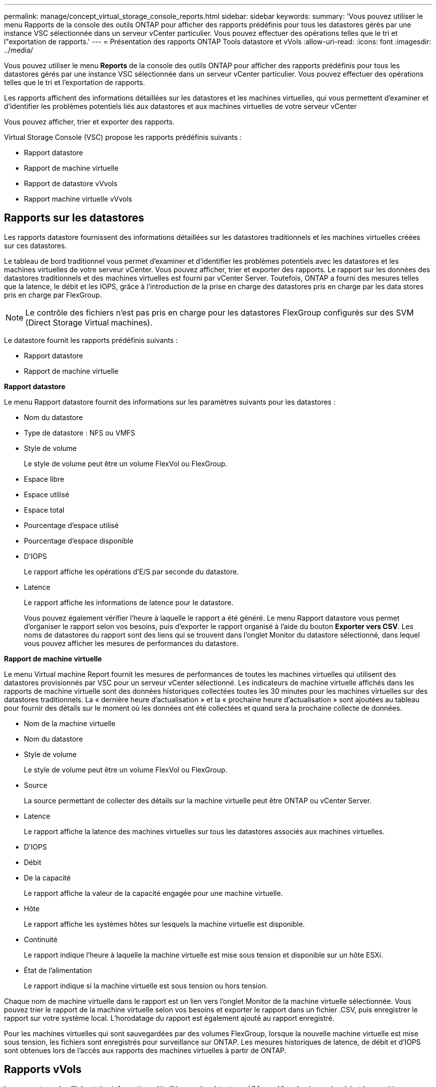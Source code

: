 ---
permalink: manage/concept_virtual_storage_console_reports.html 
sidebar: sidebar 
keywords:  
summary: 'Vous pouvez utiliser le menu Rapports de la console des outils ONTAP pour afficher des rapports prédéfinis pour tous les datastores gérés par une instance VSC sélectionnée dans un serveur vCenter particulier. Vous pouvez effectuer des opérations telles que le tri et l"exportation de rapports.' 
---
= Présentation des rapports ONTAP Tools datastore et vVols
:allow-uri-read: 
:icons: font
:imagesdir: ../media/


[role="lead"]
Vous pouvez utiliser le menu *Reports* de la console des outils ONTAP pour afficher des rapports prédéfinis pour tous les datastores gérés par une instance VSC sélectionnée dans un serveur vCenter particulier. Vous pouvez effectuer des opérations telles que le tri et l'exportation de rapports.

Les rapports affichent des informations détaillées sur les datastores et les machines virtuelles, qui vous permettent d'examiner et d'identifier les problèmes potentiels liés aux datastores et aux machines virtuelles de votre serveur vCenter

Vous pouvez afficher, trier et exporter des rapports.

Virtual Storage Console (VSC) propose les rapports prédéfinis suivants :

* Rapport datastore
* Rapport de machine virtuelle
* Rapport de datastore vVvols
* Rapport machine virtuelle vVvols




== Rapports sur les datastores

Les rapports datastore fournissent des informations détaillées sur les datastores traditionnels et les machines virtuelles créées sur ces datastores.

Le tableau de bord traditionnel vous permet d'examiner et d'identifier les problèmes potentiels avec les datastores et les machines virtuelles de votre serveur vCenter. Vous pouvez afficher, trier et exporter des rapports. Le rapport sur les données des datastores traditionnels et des machines virtuelles est fourni par vCenter Server. Toutefois, ONTAP a fourni des mesures telles que la latence, le débit et les IOPS, grâce à l'introduction de la prise en charge des datastores pris en charge par les data stores pris en charge par FlexGroup.


NOTE: Le contrôle des fichiers n'est pas pris en charge pour les datastores FlexGroup configurés sur des SVM (Direct Storage Virtual machines).

Le datastore fournit les rapports prédéfinis suivants :

* Rapport datastore
* Rapport de machine virtuelle


*Rapport datastore*

Le menu Rapport datastore fournit des informations sur les paramètres suivants pour les datastores :

* Nom du datastore
* Type de datastore : NFS ou VMFS
* Style de volume
+
Le style de volume peut être un volume FlexVol ou FlexGroup.

* Espace libre
* Espace utilisé
* Espace total
* Pourcentage d'espace utilisé
* Pourcentage d'espace disponible
* D'IOPS
+
Le rapport affiche les opérations d'E/S par seconde du datastore.

* Latence
+
Le rapport affiche les informations de latence pour le datastore.

+
Vous pouvez également vérifier l'heure à laquelle le rapport a été généré. Le menu Rapport datastore vous permet d'organiser le rapport selon vos besoins, puis d'exporter le rapport organisé à l'aide du bouton *Exporter vers CSV*. Les noms de datastores du rapport sont des liens qui se trouvent dans l'onglet Monitor du datastore sélectionné, dans lequel vous pouvez afficher les mesures de performances du datastore.



*Rapport de machine virtuelle*

Le menu Virtual machine Report fournit les mesures de performances de toutes les machines virtuelles qui utilisent des datastores provisionnés par VSC pour un serveur vCenter sélectionné. Les indicateurs de machine virtuelle affichés dans les rapports de machine virtuelle sont des données historiques collectées toutes les 30 minutes pour les machines virtuelles sur des datastores traditionnels. La « dernière heure d'actualisation » et la « prochaine heure d'actualisation » sont ajoutées au tableau pour fournir des détails sur le moment où les données ont été collectées et quand sera la prochaine collecte de données.

* Nom de la machine virtuelle
* Nom du datastore
* Style de volume
+
Le style de volume peut être un volume FlexVol ou FlexGroup.

* Source
+
La source permettant de collecter des détails sur la machine virtuelle peut être ONTAP ou vCenter Server.

* Latence
+
Le rapport affiche la latence des machines virtuelles sur tous les datastores associés aux machines virtuelles.

* D'IOPS
* Débit
* De la capacité
+
Le rapport affiche la valeur de la capacité engagée pour une machine virtuelle.

* Hôte
+
Le rapport affiche les systèmes hôtes sur lesquels la machine virtuelle est disponible.

* Continuité
+
Le rapport indique l'heure à laquelle la machine virtuelle est mise sous tension et disponible sur un hôte ESXi.

* État de l'alimentation
+
Le rapport indique si la machine virtuelle est sous tension ou hors tension.



Chaque nom de machine virtuelle dans le rapport est un lien vers l'onglet Monitor de la machine virtuelle sélectionnée. Vous pouvez trier le rapport de la machine virtuelle selon vos besoins et exporter le rapport dans un fichier .CSV, puis enregistrer le rapport sur votre système local. L'horodatage du rapport est également ajouté au rapport enregistré.

Pour les machines virtuelles qui sont sauvegardées par des volumes FlexGroup, lorsque la nouvelle machine virtuelle est mise sous tension, les fichiers sont enregistrés pour surveillance sur ONTAP. Les mesures historiques de latence, de débit et d'IOPS sont obtenues lors de l'accès aux rapports des machines virtuelles à partir de ONTAP.



== Rapports vVols

Les rapports vvols affichent des informations détaillées sur les datastores VMware Virtual volumes (vvols) et les machines virtuelles qui sont créées sur ces datastores. Le tableau de bord vVvols vous permet d'examiner et d'identifier les problèmes potentiels avec les datastores vvols et les machines virtuelles de votre serveur vCenter.

Vous pouvez afficher, organiser et exporter des rapports. Les données pour les datastores vvols et les machines virtuelles sont fournies par ONTAP avec OnCommand API Services.

VVvols fournit les rapports prédéfinis suivants :

* Rapport de datastore vVvols
* Rapport VM vVvols


*VVvols datastore Report*

Le menu vVvols datastore Report fournit des informations sur les paramètres suivants pour les datastores :

* Nom du datastore vVols
* Espace libre
* Espace utilisé
* Espace total
* Pourcentage d'espace utilisé
* Pourcentage d'espace disponible
* D'IOPS
* Latence
Des metrics de performance sont disponibles pour les datastores vVols basés sur NFS sur ONTAP 9.8 et versions ultérieures. Vous pouvez également vérifier l'heure à laquelle le rapport a été généré. Le menu de rapport de datastore vVvols vous permet d'organiser le rapport selon vos besoins, puis d'exporter le rapport organisé à l'aide du bouton *Exporter vers CSV*. Chaque nom de datastore SAN vVols du rapport est un lien qui navigue vers l'onglet Monitor du datastore SAN vVvols sélectionné, que vous pouvez utiliser pour afficher les metrics de performances.


*VVvols Virtual machine Report*

Le menu Rapport récapitulatif de machine virtuelle de vvols fournit les indicateurs de performance de toutes les machines virtuelles qui utilisent les datastores SAN vvols qui sont provisionnés par VASA Provider pour ONTAP pour un serveur vCenter sélectionné. Les indicateurs de machine virtuelle affichés dans les rapports VM sont des données historiques collectées toutes les 10 minutes pour les machines virtuelles sur les datastores vVvols. La « dernière heure d'actualisation » et la « prochaine heure d'actualisation » sont ajoutées au tableau pour fournir des informations sur la date de collecte des données et la date de la prochaine collecte des données.

* Nom de la machine virtuelle
* De la capacité
* Continuité
* D'IOPS
* Débit
+
Le rapport indique si la machine virtuelle est sous tension ou hors tension.

* Espace logique
* Hôte
* État de l'alimentation
* Latence
+
Le rapport affiche la latence des machines virtuelles sur tous les datastores vvols qui sont associés aux machines virtuelles.



Chaque nom de machine virtuelle dans le rapport est un lien vers l'onglet Monitor de la machine virtuelle sélectionnée. Vous pouvez organiser le rapport de la machine virtuelle en fonction de vos besoins, exportez-le dans `.CSV` formatez, puis enregistrez le rapport sur votre système local. L'horodatage du rapport est ajouté au rapport enregistré.
